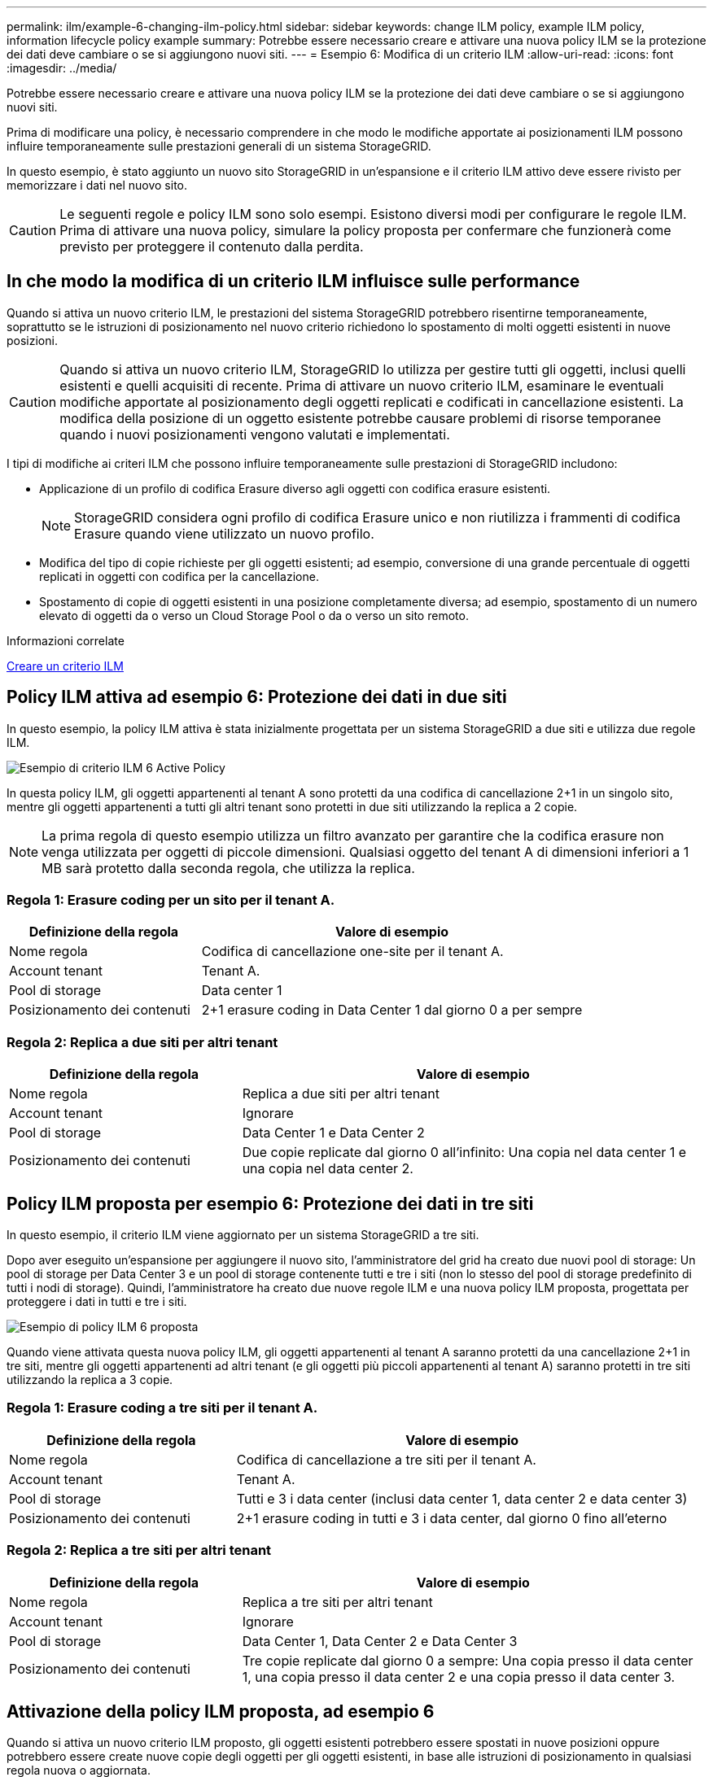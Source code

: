 ---
permalink: ilm/example-6-changing-ilm-policy.html 
sidebar: sidebar 
keywords: change ILM policy, example ILM policy, information lifecycle policy example 
summary: Potrebbe essere necessario creare e attivare una nuova policy ILM se la protezione dei dati deve cambiare o se si aggiungono nuovi siti. 
---
= Esempio 6: Modifica di un criterio ILM
:allow-uri-read: 
:icons: font
:imagesdir: ../media/


[role="lead"]
Potrebbe essere necessario creare e attivare una nuova policy ILM se la protezione dei dati deve cambiare o se si aggiungono nuovi siti.

Prima di modificare una policy, è necessario comprendere in che modo le modifiche apportate ai posizionamenti ILM possono influire temporaneamente sulle prestazioni generali di un sistema StorageGRID.

In questo esempio, è stato aggiunto un nuovo sito StorageGRID in un'espansione e il criterio ILM attivo deve essere rivisto per memorizzare i dati nel nuovo sito.


CAUTION: Le seguenti regole e policy ILM sono solo esempi. Esistono diversi modi per configurare le regole ILM. Prima di attivare una nuova policy, simulare la policy proposta per confermare che funzionerà come previsto per proteggere il contenuto dalla perdita.



== In che modo la modifica di un criterio ILM influisce sulle performance

Quando si attiva un nuovo criterio ILM, le prestazioni del sistema StorageGRID potrebbero risentirne temporaneamente, soprattutto se le istruzioni di posizionamento nel nuovo criterio richiedono lo spostamento di molti oggetti esistenti in nuove posizioni.


CAUTION: Quando si attiva un nuovo criterio ILM, StorageGRID lo utilizza per gestire tutti gli oggetti, inclusi quelli esistenti e quelli acquisiti di recente. Prima di attivare un nuovo criterio ILM, esaminare le eventuali modifiche apportate al posizionamento degli oggetti replicati e codificati in cancellazione esistenti. La modifica della posizione di un oggetto esistente potrebbe causare problemi di risorse temporanee quando i nuovi posizionamenti vengono valutati e implementati.

I tipi di modifiche ai criteri ILM che possono influire temporaneamente sulle prestazioni di StorageGRID includono:

* Applicazione di un profilo di codifica Erasure diverso agli oggetti con codifica erasure esistenti.
+

NOTE: StorageGRID considera ogni profilo di codifica Erasure unico e non riutilizza i frammenti di codifica Erasure quando viene utilizzato un nuovo profilo.

* Modifica del tipo di copie richieste per gli oggetti esistenti; ad esempio, conversione di una grande percentuale di oggetti replicati in oggetti con codifica per la cancellazione.
* Spostamento di copie di oggetti esistenti in una posizione completamente diversa; ad esempio, spostamento di un numero elevato di oggetti da o verso un Cloud Storage Pool o da o verso un sito remoto.


.Informazioni correlate
xref:creating-ilm-policy.adoc[Creare un criterio ILM]



== Policy ILM attiva ad esempio 6: Protezione dei dati in due siti

In questo esempio, la policy ILM attiva è stata inizialmente progettata per un sistema StorageGRID a due siti e utilizza due regole ILM.

image::../media/policy_6_active_policy.png[Esempio di criterio ILM 6 Active Policy]

In questa policy ILM, gli oggetti appartenenti al tenant A sono protetti da una codifica di cancellazione 2+1 in un singolo sito, mentre gli oggetti appartenenti a tutti gli altri tenant sono protetti in due siti utilizzando la replica a 2 copie.


NOTE: La prima regola di questo esempio utilizza un filtro avanzato per garantire che la codifica erasure non venga utilizzata per oggetti di piccole dimensioni. Qualsiasi oggetto del tenant A di dimensioni inferiori a 1 MB sarà protetto dalla seconda regola, che utilizza la replica.



=== Regola 1: Erasure coding per un sito per il tenant A.

[cols="1a,2a"]
|===
| Definizione della regola | Valore di esempio 


 a| 
Nome regola
 a| 
Codifica di cancellazione one-site per il tenant A.



 a| 
Account tenant
 a| 
Tenant A.



 a| 
Pool di storage
 a| 
Data center 1



 a| 
Posizionamento dei contenuti
 a| 
2+1 erasure coding in Data Center 1 dal giorno 0 a per sempre

|===


=== Regola 2: Replica a due siti per altri tenant

[cols="1a,2a"]
|===
| Definizione della regola | Valore di esempio 


 a| 
Nome regola
 a| 
Replica a due siti per altri tenant



 a| 
Account tenant
 a| 
Ignorare



 a| 
Pool di storage
 a| 
Data Center 1 e Data Center 2



 a| 
Posizionamento dei contenuti
 a| 
Due copie replicate dal giorno 0 all'infinito: Una copia nel data center 1 e una copia nel data center 2.

|===


== Policy ILM proposta per esempio 6: Protezione dei dati in tre siti

In questo esempio, il criterio ILM viene aggiornato per un sistema StorageGRID a tre siti.

Dopo aver eseguito un'espansione per aggiungere il nuovo sito, l'amministratore del grid ha creato due nuovi pool di storage: Un pool di storage per Data Center 3 e un pool di storage contenente tutti e tre i siti (non lo stesso del pool di storage predefinito di tutti i nodi di storage). Quindi, l'amministratore ha creato due nuove regole ILM e una nuova policy ILM proposta, progettata per proteggere i dati in tutti e tre i siti.

image::../media/policy_6_proposed_policy.png[Esempio di policy ILM 6 proposta]

Quando viene attivata questa nuova policy ILM, gli oggetti appartenenti al tenant A saranno protetti da una cancellazione 2+1 in tre siti, mentre gli oggetti appartenenti ad altri tenant (e gli oggetti più piccoli appartenenti al tenant A) saranno protetti in tre siti utilizzando la replica a 3 copie.



=== Regola 1: Erasure coding a tre siti per il tenant A.

[cols="1a,2a"]
|===
| Definizione della regola | Valore di esempio 


 a| 
Nome regola
 a| 
Codifica di cancellazione a tre siti per il tenant A.



 a| 
Account tenant
 a| 
Tenant A.



 a| 
Pool di storage
 a| 
Tutti e 3 i data center (inclusi data center 1, data center 2 e data center 3)



 a| 
Posizionamento dei contenuti
 a| 
2+1 erasure coding in tutti e 3 i data center, dal giorno 0 fino all'eterno

|===


=== Regola 2: Replica a tre siti per altri tenant

[cols="1a,2a"]
|===
| Definizione della regola | Valore di esempio 


 a| 
Nome regola
 a| 
Replica a tre siti per altri tenant



 a| 
Account tenant
 a| 
Ignorare



 a| 
Pool di storage
 a| 
Data Center 1, Data Center 2 e Data Center 3



 a| 
Posizionamento dei contenuti
 a| 
Tre copie replicate dal giorno 0 a sempre: Una copia presso il data center 1, una copia presso il data center 2 e una copia presso il data center 3.

|===


== Attivazione della policy ILM proposta, ad esempio 6

Quando si attiva un nuovo criterio ILM proposto, gli oggetti esistenti potrebbero essere spostati in nuove posizioni oppure potrebbero essere create nuove copie degli oggetti per gli oggetti esistenti, in base alle istruzioni di posizionamento in qualsiasi regola nuova o aggiornata.


CAUTION: Gli errori in un criterio ILM possono causare una perdita di dati irrecuperabile. Esaminare attentamente e simulare la policy prima di attivarla per confermare che funzionerà come previsto.


CAUTION: Quando si attiva un nuovo criterio ILM, StorageGRID lo utilizza per gestire tutti gli oggetti, inclusi quelli esistenti e quelli acquisiti di recente. Prima di attivare un nuovo criterio ILM, esaminare le eventuali modifiche apportate al posizionamento degli oggetti replicati e codificati in cancellazione esistenti. La modifica della posizione di un oggetto esistente potrebbe causare problemi di risorse temporanee quando i nuovi posizionamenti vengono valutati e implementati.



=== Cosa succede quando cambiano le istruzioni di erasure coding

Nella policy ILM attualmente attiva, per questo esempio, gli oggetti appartenenti al tenant A sono protetti utilizzando la codifica di cancellazione 2+1 nel data center 1. Nella nuova policy ILM proposta, gli oggetti appartenenti al tenant A verranno protetti utilizzando la codifica di cancellazione 2+1 nei data center 1, 2 e 3.

Quando viene attivato il nuovo criterio ILM, si verificano le seguenti operazioni ILM:

* I nuovi oggetti acquisiti dal tenant A vengono suddivisi in due frammenti di dati e viene aggiunto un frammento di parità. Quindi, ciascuno dei tre frammenti viene memorizzato in un data center diverso.
* Gli oggetti esistenti appartenenti al tenant A vengono rivalutati durante il processo di scansione ILM in corso. Poiché le istruzioni di posizionamento di ILM utilizzano un nuovo profilo di codifica Erasure, vengono creati e distribuiti frammenti completamente nuovi con codifica erasure nei tre data center.
+

NOTE: I frammenti 2+1 esistenti nel data center 1 non vengono riutilizzati. StorageGRID considera ogni profilo di codifica Erasure unico e non riutilizza i frammenti di codifica Erasure quando viene utilizzato un nuovo profilo.





=== Cosa succede quando cambiano le istruzioni di replica

Nel criterio ILM attualmente attivo per questo esempio, gli oggetti appartenenti ad altri tenant vengono protetti utilizzando due copie replicate nei pool di storage dei data center 1 e 2. Nella nuova policy ILM proposta, gli oggetti appartenenti ad altri tenant verranno protetti utilizzando tre copie replicate nei pool di storage dei data center 1, 2 e 3.

Quando viene attivato il nuovo criterio ILM, si verificano le seguenti operazioni ILM:

* Quando un tenant diverso dal tenant A acquisisce un nuovo oggetto, StorageGRID crea tre copie e salva una copia in ogni data center.
* Gli oggetti esistenti appartenenti a questi altri tenant vengono rivalutati durante il processo di scansione ILM in corso. Poiché le copie di oggetti esistenti nel data center 1 e nel data center 2 continuano a soddisfare i requisiti di replica della nuova regola ILM, StorageGRID deve creare solo una nuova copia dell'oggetto per il data center 3.




=== Impatto delle performance dell'attivazione di questa policy

Quando viene attivata la policy ILM proposta in questo esempio, le prestazioni generali di questo sistema StorageGRID saranno temporaneamente compromesse. Per creare nuovi frammenti erasure-coded per gli oggetti esistenti del tenant A e nuove copie replicate nel data center 3 per gli oggetti esistenti degli altri tenant saranno necessari livelli di risorse grid superiori al normale.

Come conseguenza della modifica del criterio ILM, le richieste di lettura e scrittura del client potrebbero temporaneamente riscontrare latenze superiori al normale. Le latenze torneranno ai livelli normali dopo che le istruzioni di posizionamento sono state completamente implementate nella griglia.

Per evitare problemi di risorse quando si attiva un nuovo criterio ILM, è possibile utilizzare il filtro avanzato Ingest Time in qualsiasi regola che potrebbe modificare la posizione di un gran numero di oggetti esistenti. Impostare Ingest Time (tempo di acquisizione) su un valore maggiore o uguale al tempo approssimativo in cui il nuovo criterio verrà applicato per garantire che gli oggetti esistenti non vengano spostati inutilmente.


NOTE: Contattare il supporto tecnico se è necessario rallentare o aumentare la velocità di elaborazione degli oggetti dopo una modifica della policy ILM.
